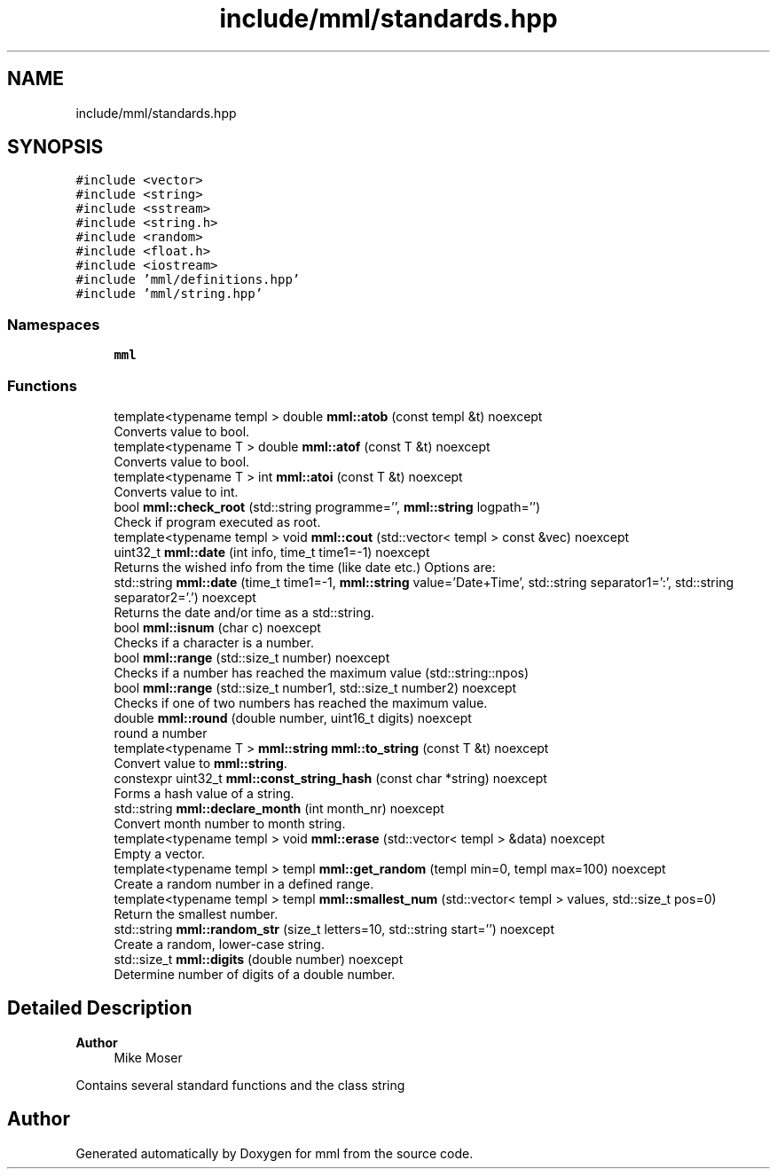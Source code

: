 .TH "include/mml/standards.hpp" 3 "Tue Aug 13 2024" "mml" \" -*- nroff -*-
.ad l
.nh
.SH NAME
include/mml/standards.hpp
.SH SYNOPSIS
.br
.PP
\fC#include <vector>\fP
.br
\fC#include <string>\fP
.br
\fC#include <sstream>\fP
.br
\fC#include <string\&.h>\fP
.br
\fC#include <random>\fP
.br
\fC#include <float\&.h>\fP
.br
\fC#include <iostream>\fP
.br
\fC#include 'mml/definitions\&.hpp'\fP
.br
\fC#include 'mml/string\&.hpp'\fP
.br

.SS "Namespaces"

.in +1c
.ti -1c
.RI " \fBmml\fP"
.br
.in -1c
.SS "Functions"

.in +1c
.ti -1c
.RI "template<typename templ > double \fBmml::atob\fP (const templ &t) noexcept"
.br
.RI "Converts value to bool\&. "
.ti -1c
.RI "template<typename T > double \fBmml::atof\fP (const T &t) noexcept"
.br
.RI "Converts value to bool\&. "
.ti -1c
.RI "template<typename T > int \fBmml::atoi\fP (const T &t) noexcept"
.br
.RI "Converts value to int\&. "
.ti -1c
.RI "bool \fBmml::check_root\fP (std::string programme='', \fBmml::string\fP logpath='')"
.br
.RI "Check if program executed as root\&. "
.ti -1c
.RI "template<typename templ > void \fBmml::cout\fP (std::vector< templ > const &vec) noexcept"
.br
.ti -1c
.RI "uint32_t \fBmml::date\fP (int info, time_t time1=\-1) noexcept"
.br
.RI "Returns the wished info from the time (like date etc\&.) Options are: "
.ti -1c
.RI "std::string \fBmml::date\fP (time_t time1=\-1, \fBmml::string\fP value='Date+Time', std::string separator1=':', std::string separator2='\&.') noexcept"
.br
.RI "Returns the date and/or time as a std::string\&. "
.ti -1c
.RI "bool \fBmml::isnum\fP (char c) noexcept"
.br
.RI "Checks if a character is a number\&. "
.ti -1c
.RI "bool \fBmml::range\fP (std::size_t number) noexcept"
.br
.RI "Checks if a number has reached the maximum value (std::string::npos) "
.ti -1c
.RI "bool \fBmml::range\fP (std::size_t number1, std::size_t number2) noexcept"
.br
.RI "Checks if one of two numbers has reached the maximum value\&. "
.ti -1c
.RI "double \fBmml::round\fP (double number, uint16_t digits) noexcept"
.br
.RI "round a number "
.ti -1c
.RI "template<typename T > \fBmml::string\fP \fBmml::to_string\fP (const T &t) noexcept"
.br
.RI "Convert value to \fBmml::string\fP\&. "
.ti -1c
.RI "constexpr uint32_t \fBmml::const_string_hash\fP (const char *string) noexcept"
.br
.RI "Forms a hash value of a string\&. "
.ti -1c
.RI "std::string \fBmml::declare_month\fP (int month_nr) noexcept"
.br
.RI "Convert month number to month string\&. "
.ti -1c
.RI "template<typename templ > void \fBmml::erase\fP (std::vector< templ > &data) noexcept"
.br
.RI "Empty a vector\&. "
.ti -1c
.RI "template<typename templ > templ \fBmml::get_random\fP (templ min=0, templ max=100) noexcept"
.br
.RI "Create a random number in a defined range\&. "
.ti -1c
.RI "template<typename templ > templ \fBmml::smallest_num\fP (std::vector< templ > values, std::size_t pos=0)"
.br
.RI "Return the smallest number\&. "
.ti -1c
.RI "std::string \fBmml::random_str\fP (size_t letters=10, std::string start='') noexcept"
.br
.RI "Create a random, lower-case string\&. "
.ti -1c
.RI "std::size_t \fBmml::digits\fP (double number) noexcept"
.br
.RI "Determine number of digits of a double number\&. "
.in -1c
.SH "Detailed Description"
.PP 

.PP
\fBAuthor\fP
.RS 4
Mike Moser
.RE
.PP
Contains several standard functions and the class string 
.SH "Author"
.PP 
Generated automatically by Doxygen for mml from the source code\&.

